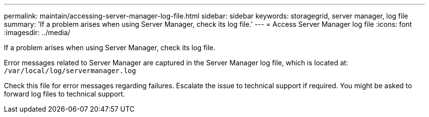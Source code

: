---
permalink: maintain/accessing-server-manager-log-file.html
sidebar: sidebar
keywords: storagegrid, server manager, log file
summary: 'If a problem arises when using Server Manager, check its log file.'
---
= Access Server Manager log file
:icons: font
:imagesdir: ../media/

[.lead]
If a problem arises when using Server Manager, check its log file.

Error messages related to Server Manager are captured in the Server Manager log file, which is located at: `/var/local/log/servermanager.log`

Check this file for error messages regarding failures. Escalate the issue to technical support if required. You might be asked to forward log files to technical support.
